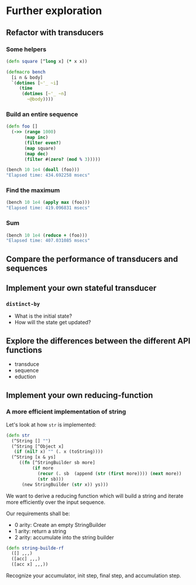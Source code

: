 * Further exploration

** Refactor with transducers

*** Some helpers

#+begin_src clojure
  (defn square [^long x] (* x x))

  (defmacro bench
    [i n & body]
    `(dotimes [~'_ ~i]
       (time
        (dotimes [~'_ ~n]
          ~@body))))
#+end_src

*** Build an entire sequence

#+begin_src clojure
  (defn foo []
    (->> (range 1000)
         (map inc)
         (filter even?)
         (map square)
         (map dec)
         (filter #(zero? (mod % 3)))))

  (bench 10 1e4 (doall (foo)))
  "Elapsed time: 434.692258 msecs"
#+end_src

*** Find the maximum

#+begin_src clojure
  (bench 10 1e4 (apply max (foo)))
  "Elapsed time: 419.096831 msecs"
#+end_src

*** Sum

#+begin_src clojure
  (bench 10 1e4 (reduce + (foo)))
  "Elapsed time: 407.031085 msecs"
#+end_src

** Compare the performance of transducers and sequences

** Implement your own stateful transducer

*** ~distinct-by~

- What is the initial state?
- How will the state get updated?

** Explore the differences between the different API functions

- transduce
- sequence
- eduction
  
** Implement your own reducing-function

*** A more efficient implementation of string


Let's look at how ~str~ is implemented:

#+begin_src clojure
(defn str
  (^String [] "")
  (^String [^Object x]
   (if (nil? x) "" (. x (toString))))
  (^String [x & ys]
     ((fn [^StringBuilder sb more]
          (if more
            (recur (. sb  (append (str (first more)))) (next more))
            (str sb)))
      (new StringBuilder (str x)) ys)))
#+end_src

We want to derive a reducing function which will build a string and
iterate more efficiently over the input sequence.

Our requirements shall be:
- 0 arity: Create an empty StringBuilder
- 1 arity: return a string
- 2 arity: accumulate into the string builder
  
#+begin_src clojure :session s
  (defn string-builde-rf
    ([] ,,,)
    ([acc] ,,,)
    ([acc x] ,,,))
#+end_src

Recognize your accumulator, init step, final step, and accumulation
step.
